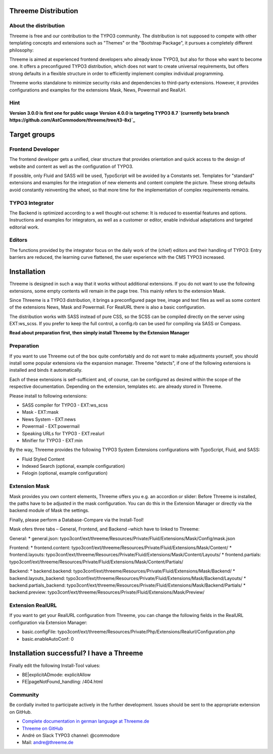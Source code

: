 ========================================================================================================================
Threeme Distribution
========================================================================================================================

About the distribution
----------------------

Threeme is free and our contribution to the TYPO3 community.
The distribution is not supposed to compete with other templating concepts and
extensions such as "Themes" or the "Bootstrap Package", it pursues a completely different philosophy:

Threeme is aimed at experienced frontend developers who already know TYPO3, but also for those who want to become one.
It offers a preconfigured TYPO3 distribution, which does not want to create universal requirements,
but offers strong defaults in a flexible structure in order to efficiently implement complex individual programming.

Threeme works standalone to minimize security risks and dependencies to third-party extensions.
However, it provides configurations and examples for the extensions Mask, News, Powermail and RealUrl.

Hint
----
**Version 3.0.0 is first one for public usage**
**Version 4.0.0 is targeting TYPO3 8.7 `(currently beta branch https://github.com/AstCommodore/threeme/tree/t3-8x)`_**

========================================================================================================================
Target groups
========================================================================================================================

Frontend Developer
------------------

The frontend developer gets a unified, clear structure that provides orientation and quick access
to the design of website and content as well as the configuration of TYPO3.

If possible, only Fluid and SASS will be used, TypoScript will be avoided by a Constants set.
Templates for "standard" extensions and examples for the integration of new elements and content complete the picture.
These strong defaults avoid constantly reinventing the wheel, so that more time for the implementation of complex requirements remains.

TYPO3 Integrator
----------------

The Backend is optimized according to a well thought-out scheme: It is reduced to essential features and options.
Instructions and examples for integrators, as well as a customer or editor, enable individual adaptations and targeted editorial work.

Editors
-------

The functions provided by the integrator focus on the daily work of the (chief) editors and their handling of TYPO3:
Entry barriers are reduced, the learning curve flattened, the user experience with the CMS TYPO3 increased.

========================================================================================================================
Installation
========================================================================================================================

Threeme is designed in such a way that it works without additional extensions.
If you do not want to use the following extensions, some empty contents will remain in the page tree.
This mainly refers to the extension Mask.

Since Threeme is a TYPO3 distribution, it brings a preconfigured page tree, image and text files as well as
some content of the extensions News, Mask and Powermail. For RealURL there is also a basic configuration.

The distribution works with SASS instead of pure CSS, so the SCSS can be compiled directly on the server using EXT:ws_scss.
If you prefer to keep the full control, a config.rb can be used for compiling via SASS or Compass.

**Read about preparation first, then simply install Threeme by the Extension Manager**

Preparation
-----------

If you want to use Threeme out of the box quite comfortably and do not want to make adjustments yourself,
you should install some popular extensions via the expansion manager.
Threeme "detects", if one of the following extensions is installed and binds it automatically.

Each of these extensions is self-sufficient and, of course, can be configured as desired within the scope of the respective documentation.
Depending on the extension, templates etc. are already stored in Threeme.

Please install to following extensions:


* SASS compiler for TYPO3 - EXT:ws_scss
* Mask - EXT:mask
* News System - EXT:news
* Powermail - EXT:powermail
* Speaking URLs for TYPO3 - EXT:realurl
* Minifier for TYPO3 - EXT:min

By the way, Threeme provides the following TYPO3 System Extensions configurations with TypoScript, Fluid, and SASS:

* Fluid Styled Content
* Indexed Search (optional, example configuration)
* Felogin (optional, example configuration)

Extension Mask
--------------

Mask provides you own content elements, Threeme offers you e.g. an accordion or slider:
Before Threeme is installed, the paths have to be adjusted in the mask configuration.
You can do this in the Extension Manager or directly via the backend module of Mask the settings.

Finally, please perform a Database-Compare via the Install-Tool!

Mask ofers three tabs – General, Frontend, and Backend –which have to linked to Threeme:

General:
* general.json: typo3conf/ext/threeme/Resources/Private/Fluid/Extensions/Mask/Config/mask.json

Frontend:
* frontend.content: typo3conf/ext/threeme/Resources/Private/Fluid/Extensions/Mask/Content/
* frontend.layouts: typo3conf/ext/threeme/Resources/Private/Fluid/Extensions/Mask/Content/Layouts/
* frontend.partials: typo3conf/ext/threeme/Resources/Private/Fluid/Extensions/Mask/Content/Partials/

Backend:
* backend.backend: typo3conf/ext/threeme/Resources/Private/Fluid/Extensions/Mask/Backend/
* backend.layouts_backend: typo3conf/ext/threeme/Resources/Private/Fluid/Extensions/Mask/Backend/Layouts/
* backend.partials_backend: typo3conf/ext/threeme/Resources/Private/Fluid/Extensions/Mask/Backend/Partials/
* backend.preview: typo3conf/ext/threeme/Resources/Private/Fluid/Extensions/Mask/Preview/

Extension RealURL
-----------------

If you want to get your RealURL configuration from Threeme,
you can change the following fields in the RealURL configuration via Extension Manager:

* basic.configFile: typo3conf/ext/threeme/Resources/Private/Php/Extensions/Realurl/Configuration.php
* basic.enableAutoConf: 0


========================================================================================================================
Installation successful? I have a Threeme
========================================================================================================================

Finally edit the following Install-Tool values:

* BE|explicitADmode: explicitAllow
* FE|pageNotFound_handling: /404.html


Community
---------

Be cordially invited to participate actively in the further development.
Issues should be sent to the appropriate extension on GitHub.

* `Complete documentation in german language at Threeme.de <https://www.threeme.de>`_
* `Threeme on GitHub <https://github.com/AstCommodore/threeme>`_
* André on Slack TYPO3 channel: @commodore
* Mail: andre@threeme.de
